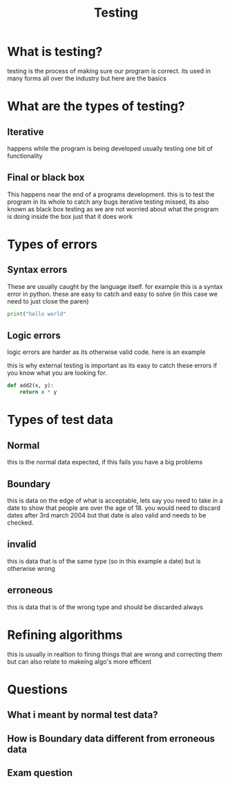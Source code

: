 #+TITLE: Testing

#+OPTIONS: toc:nil reveal_width:1200 reveal_height:1080 num:nil
#+REVEAL_ROOT: ../reveal.js
#+REVEAL_TITLE_SLIDE: <h1>%t</h1><h3>%s</h3><h2>By %A %a</h2><h3></h3><p>Press s for speaker notes</p>
#+REVEAL_THEME: black
#+REVEAL_TRANS: slide

#+LATEX_CLASS: article
#+LATEX_CLASS_OPTIONS: [a4paper]
#+LATEX_HEADER: \usepackage[top=1cm,left=3cm,right=3cm]{geometry}


* What is testing?
#+begin_notes
testing is the process of making sure our program is correct. its used in many
forms all over the industry but here are the basics
#+end_notes
* What are the types of testing?
** Iterative
#+begin_notes
happens while the program is being developed usually testing one bit of
functionality
#+end_notes
** Final or black box
#+begin_notes
This happens near the end of a programs development. this is to test the program
in its whole to catch any bugs iterative testing missed, its also known as black
box testing as we are not worried about what the program is doing inside the box
just that it does work
#+end_notes
* Types of errors
** Syntax errors
#+begin_notes
These are usually caught by the language itself. for example this is a syntax
error in python. these are easy to catch and easy to solve (in this case we need
to just close the paren)
#+end_notes
#+begin_src python
print("hello world"
#+end_src

** Logic errors
#+begin_notes
logic errors are harder as its otherwise valid code. here is an example

this is why external testing is important as its easy to catch these errors if
you know what you are looking for.
#+end_notes
#+begin_src python
def add2(x, y):
    return x * y
#+end_src
* Types of test data
** Normal
#+begin_notes
this is the normal data expected, if this fails you have a big problems
#+end_notes
** Boundary
#+begin_notes
this is data on the edge of what is acceptable, lets say you need to take in a
date to show that people are over the age of 18. you would need to discard dates
after 3rd march 2004 but that date is also valid and needs to be checked.
#+end_notes
** invalid
#+begin_notes
this is data that is of the same type (so in this example a date) but is
otherwise wrong
#+end_notes
** erroneous
#+begin_notes
this is data that is of the wrong type and should be discarded always
#+end_notes
* Refining algorithms
#+begin_notes
this is usually in realtion to fining things that are wrong and correcting them
but can also relate to makeing algo's more efficent
#+end_notes
* Questions
** What i meant by normal test data?
** How is Boundary data different from erroneous data
** Exam question
[[file:testing.png]]
